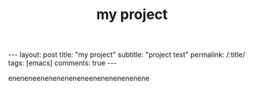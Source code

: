 #+OPTIONS: toc:nil num:nil
#+title: my project
#+BEGIN_EXPORT html
---
layout: post
title: "my project"
subtitle: "project test"
permalink: /:title/
tags: [emacs]
comments: true
---
#+END_EXPORT

eneneneeneneneneneneenenenenenenene
